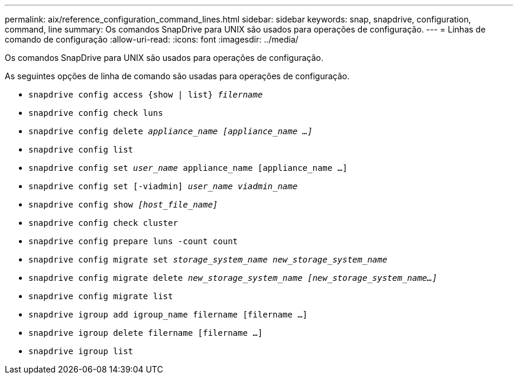 ---
permalink: aix/reference_configuration_command_lines.html 
sidebar: sidebar 
keywords: snap, snapdrive, configuration, command, line 
summary: Os comandos SnapDrive para UNIX são usados para operações de configuração. 
---
= Linhas de comando de configuração
:allow-uri-read: 
:icons: font
:imagesdir: ../media/


[role="lead"]
Os comandos SnapDrive para UNIX são usados para operações de configuração.

As seguintes opções de linha de comando são usadas para operações de configuração.

* `snapdrive config access {show | list} _filername_`
* `snapdrive config check luns`
* `snapdrive config delete _appliance_name [appliance_name ...]_`
* `snapdrive config list`
* `snapdrive config set [-dfm]_user_name_ appliance_name [appliance_name ...]`
* `snapdrive config set [-viadmin] _user_name viadmin_name_`
* `snapdrive config show _[host_file_name]_`
* `snapdrive config check cluster`
* `snapdrive config prepare luns -count count`
* `snapdrive config migrate set _storage_system_name new_storage_system_name_`
* `snapdrive config migrate delete _new_storage_system_name [new_storage_system_name...]_`
* `snapdrive config migrate list`
* `snapdrive igroup add igroup_name filername [filername ...]`
* `snapdrive igroup delete filername [filername ...]`
* `snapdrive igroup list`

